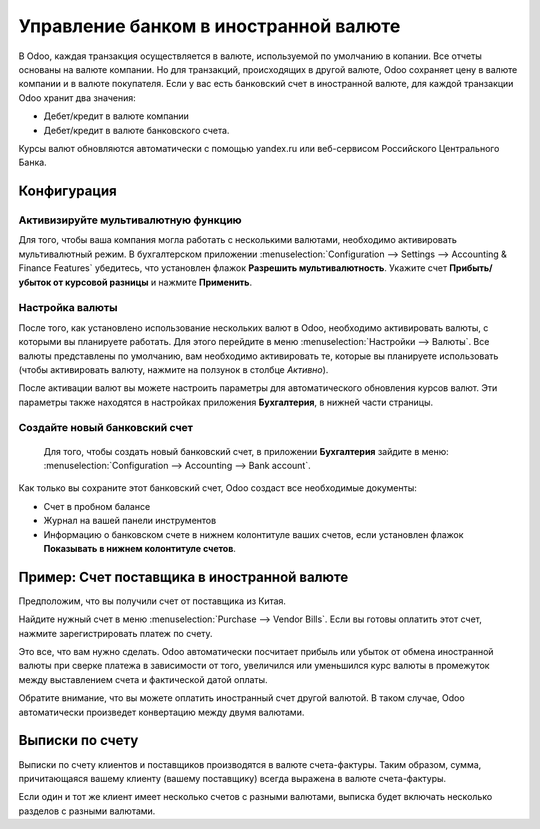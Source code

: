 ======================================
Управление банком в иностранной валюте
======================================

В Odoo, каждая транзакция осуществляется в валюте, используемой по умолчанию в копании.
Все отчеты основаны на валюте компании. Но для транзакций, происходящих в другой валюте,
Odoo сохраняет цену в валюте компании и в валюте покупателя.
Если у вас есть банковский счет в иностранной валюте, для каждой транзакции Odoo
хранит два значения:

-  Дебет/кредит в валюте компании

-  Дебет/кредит в валюте банковского счета.

Курсы валют обновляются автоматически с помощью yandex.ru или
веб-сервисом Российского Центрального Банка.

Конфигурация
============

Активизируйте мультивалютную функцию
------------------------------------

Для того, чтобы ваша компания могла работать с несколькими валютами, необходимо
активировать мультивалютный режим. В бухгалтерском приложении
:menuselection:`Configuration --> Settings --> Accounting & Finance Features`
убедитесь, что установлен флажок **Разрешить мультивалютность**.
Укажите счет **Прибыть/убыток от курсовой разницы** и нажмите **Применить**.

Настройка валюты
----------------

После того, как установлено использование нескольких валют в Odoo, необходимо
активировать валюты, с которыми вы планируете работать. Для этого перейдите в меню
:menuselection:`Настройки --> Валюты`. Все валюты представлены по умолчанию,
вам необходимо активировать те, которые вы планируете использовать
(чтобы активировать валюту, нажмите на ползунок в столбце *Активно*).

После активации валют вы можете настроить параметры
для автоматического обновления курсов валют. Эти параметры также находятся в
настройках приложения **Бухгалтерия**, в нижней части страницы.

Создайте новый банковский счет
------------------------------

 Для того, чтобы создать новый банковский счет, в приложении **Бухгалтерия** зайдите в меню: :menuselection:`Configuration --> Accounting --> Bank account`.

Как только вы сохраните этот банковский счет, Odoo создаст все необходимые документы:

- Счет в пробном балансе

- Журнал на вашей панели инструментов

- Информацию о банковском счете в нижнем колонтитуле ваших счетов, если установлен флажок **Показывать в нижнем колонтитуле счетов**.

Пример: Счет поставщика в иностранной валюте
============================================

Предположим, что вы получили счет от поставщика из Китая.

Найдите нужный счет в меню :menuselection:`Purchase --> Vendor Bills`.
Если вы готовы оплатить этот счет, нажмите зарегистрировать платеж по счету.

Это все, что вам нужно сделать. Odoo автоматически посчитает прибыль или убыток от обмена
иностранной валюты при сверке платежа
в зависимости от того, увеличился или уменьшился курс валюты в промежуток между выставлением
счета и фактической датой оплаты.

Обратите внимание, что вы можете оплатить иностранный счет другой валютой. В таком
случае, Odoo автоматически произведет конвертацию между двумя валютами.

Выписки по счету
================

Выписки по счету клиентов и поставщиков производятся в валюте
счета-фактуры. Таким образом, сумма, причитающаяся вашему клиенту (вашему поставщику) всегда
выражена в валюте счета-фактуры.

Если один и тот же клиент имеет несколько счетов с разными валютами, выписка будет включать несколько
разделов с разными валютами.



